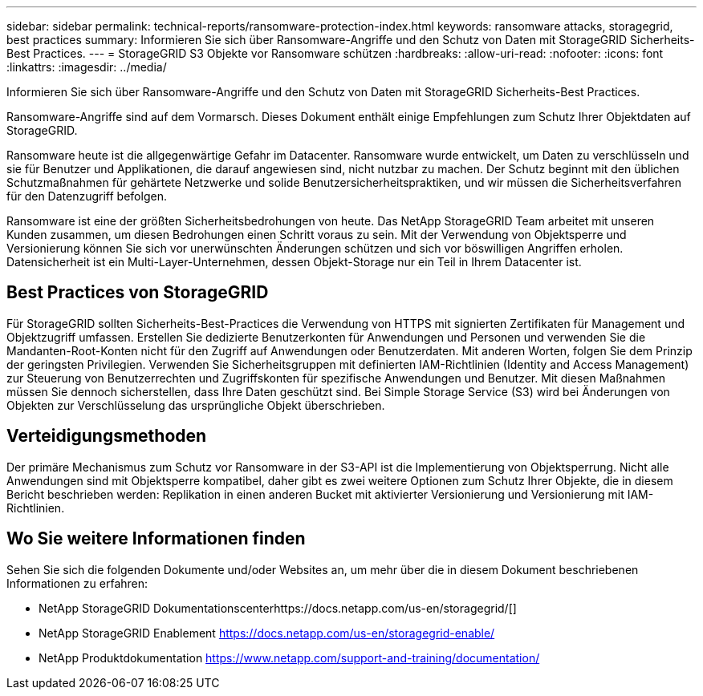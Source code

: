 ---
sidebar: sidebar 
permalink: technical-reports/ransomware-protection-index.html 
keywords: ransomware attacks, storagegrid, best practices 
summary: Informieren Sie sich über Ransomware-Angriffe und den Schutz von Daten mit StorageGRID Sicherheits-Best Practices. 
---
= StorageGRID S3 Objekte vor Ransomware schützen
:hardbreaks:
:allow-uri-read: 
:nofooter: 
:icons: font
:linkattrs: 
:imagesdir: ../media/


[role="lead"]
Informieren Sie sich über Ransomware-Angriffe und den Schutz von Daten mit StorageGRID Sicherheits-Best Practices.

Ransomware-Angriffe sind auf dem Vormarsch. Dieses Dokument enthält einige Empfehlungen zum Schutz Ihrer Objektdaten auf StorageGRID.

Ransomware heute ist die allgegenwärtige Gefahr im Datacenter. Ransomware wurde entwickelt, um Daten zu verschlüsseln und sie für Benutzer und Applikationen, die darauf angewiesen sind, nicht nutzbar zu machen. Der Schutz beginnt mit den üblichen Schutzmaßnahmen für gehärtete Netzwerke und solide Benutzersicherheitspraktiken, und wir müssen die Sicherheitsverfahren für den Datenzugriff befolgen.

Ransomware ist eine der größten Sicherheitsbedrohungen von heute. Das NetApp StorageGRID Team arbeitet mit unseren Kunden zusammen, um diesen Bedrohungen einen Schritt voraus zu sein. Mit der Verwendung von Objektsperre und Versionierung können Sie sich vor unerwünschten Änderungen schützen und sich vor böswilligen Angriffen erholen. Datensicherheit ist ein Multi-Layer-Unternehmen, dessen Objekt-Storage nur ein Teil in Ihrem Datacenter ist.



== Best Practices von StorageGRID

Für StorageGRID sollten Sicherheits-Best-Practices die Verwendung von HTTPS mit signierten Zertifikaten für Management und Objektzugriff umfassen. Erstellen Sie dedizierte Benutzerkonten für Anwendungen und Personen und verwenden Sie die Mandanten-Root-Konten nicht für den Zugriff auf Anwendungen oder Benutzerdaten. Mit anderen Worten, folgen Sie dem Prinzip der geringsten Privilegien. Verwenden Sie Sicherheitsgruppen mit definierten IAM-Richtlinien (Identity and Access Management) zur Steuerung von Benutzerrechten und Zugriffskonten für spezifische Anwendungen und Benutzer. Mit diesen Maßnahmen müssen Sie dennoch sicherstellen, dass Ihre Daten geschützt sind. Bei Simple Storage Service (S3) wird bei Änderungen von Objekten zur Verschlüsselung das ursprüngliche Objekt überschrieben.



== Verteidigungsmethoden

Der primäre Mechanismus zum Schutz vor Ransomware in der S3-API ist die Implementierung von Objektsperrung. Nicht alle Anwendungen sind mit Objektsperre kompatibel, daher gibt es zwei weitere Optionen zum Schutz Ihrer Objekte, die in diesem Bericht beschrieben werden: Replikation in einen anderen Bucket mit aktivierter Versionierung und Versionierung mit IAM-Richtlinien.



== Wo Sie weitere Informationen finden

Sehen Sie sich die folgenden Dokumente und/oder Websites an, um mehr über die in diesem Dokument beschriebenen Informationen zu erfahren:

* NetApp StorageGRID Dokumentationscenterhttps://docs.netapp.com/us-en/storagegrid/[]
* NetApp StorageGRID Enablement https://docs.netapp.com/us-en/storagegrid-enable/[]
* NetApp Produktdokumentation https://www.netapp.com/support-and-training/documentation/[]

